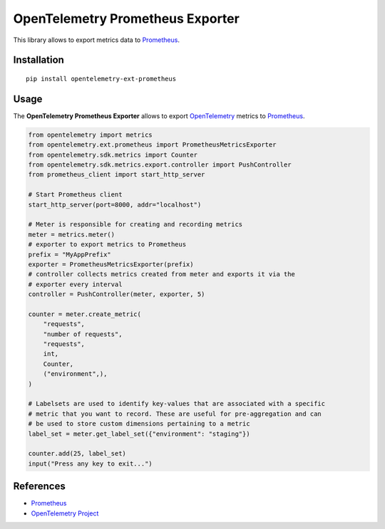 OpenTelemetry Prometheus Exporter
=================================

|pypi|

.. |pypi| image:: https://badge.fury.io/py/opentelemetry-ext-prometheus.svg
   :target: https://pypi.org/project/opentelemetry-ext-prometheus/

This library allows to export metrics data to `Prometheus <https://prometheus.io/>`_.

Installation
------------

::

     pip install opentelemetry-ext-prometheus


Usage
-----

The **OpenTelemetry Prometheus Exporter** allows to export `OpenTelemetry`_ metrics to `Prometheus`_.


.. _Prometheus: https://prometheus.io/
.. _OpenTelemetry: https://github.com/open-telemetry/opentelemetry-python/

.. code:: python

    from opentelemetry import metrics
    from opentelemetry.ext.prometheus import PrometheusMetricsExporter
    from opentelemetry.sdk.metrics import Counter
    from opentelemetry.sdk.metrics.export.controller import PushController
    from prometheus_client import start_http_server

    # Start Prometheus client
    start_http_server(port=8000, addr="localhost")

    # Meter is responsible for creating and recording metrics
    meter = metrics.meter()
    # exporter to export metrics to Prometheus
    prefix = "MyAppPrefix"
    exporter = PrometheusMetricsExporter(prefix)
    # controller collects metrics created from meter and exports it via the
    # exporter every interval
    controller = PushController(meter, exporter, 5)

    counter = meter.create_metric(
        "requests",
        "number of requests",
        "requests",
        int,
        Counter,
        ("environment",),
    )

    # Labelsets are used to identify key-values that are associated with a specific
    # metric that you want to record. These are useful for pre-aggregation and can
    # be used to store custom dimensions pertaining to a metric
    label_set = meter.get_label_set({"environment": "staging"})

    counter.add(25, label_set)
    input("Press any key to exit...")



References
----------

* `Prometheus <https://prometheus.io/>`_
* `OpenTelemetry Project <https://opentelemetry.io/>`_
